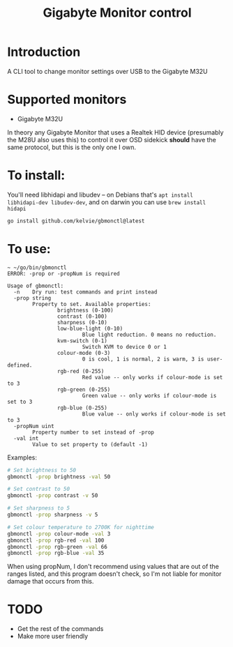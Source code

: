 #+TITLE: Gigabyte Monitor control

* Introduction

A CLI tool to change monitor settings over USB to the Gigabyte M32U

* Supported monitors
- Gigabyte M32U

In theory any Gigabyte Monitor that uses a Realtek HID device (presumably the
M28U also uses this) to control it over OSD sidekick *should* have the same
protocol, but this is the only one I own.

* To install:

You'll need libhidapi and libudev -- on Debians that's ~apt install
libhidapi-dev libudev-dev~, and on darwin you can use ~brew install hidapi~

#+begin_src sh
go install github.com/kelvie/gbmonctl@latest
#+end_src

* To use:

#+begin_example
~ ~/go/bin/gbmonctl
ERROR: -prop or -propNum is required

Usage of gbmonctl:
  -n    Dry run: test commands and print instead
  -prop string
        Property to set. Available properties:
                brightness (0-100)
                contrast (0-100)
                sharpness (0-10)
                low-blue-light (0-10)
                        Blue light reduction. 0 means no reduction.
                kvm-switch (0-1)
                        Switch KVM to device 0 or 1
                colour-mode (0-3)
                        0 is cool, 1 is normal, 2 is warm, 3 is user-defined.
                rgb-red (0-255)
                        Red value -- only works if colour-mode is set to 3
                rgb-green (0-255)
                        Green value -- only works if colour-mode is set to 3
                rgb-blue (0-255)
                        Blue value -- only works if colour-mode is set to 3
  -propNum uint
        Property number to set instead of -prop
  -val int
        Value to set property to (default -1)
#+end_example

Examples:
#+begin_src sh
# Set brightness to 50
gbmonctl -prop brightness -val 50

# Set contrast to 50
gbmonctl -prop contrast -v 50

# Set sharpness to 5
gbmonctl -prop sharpness -v 5

# Set colour temperature to 2700K for nighttime
gbmonctl -prop colour-mode -val 3
gbmonctl -prop rgb-red -val 100
gbmonctl -prop rgb-green -val 66
gbmonctl -prop rgb-blue -val 35
#+end_src

When using propNum, I don't recommend using values that are out of the ranges
listed, and this program doesn't check, so I'm not liable for monitor damage
that occurs from this.

* TODO
- Get the rest of the commands
- Make more user friendly
